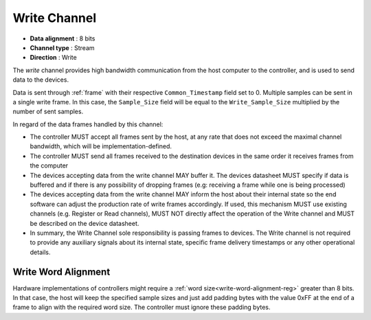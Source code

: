 .. _data-wr-chan:

Write Channel
==============

-  **Data alignment** : 8 bits
-  **Channel type** : Stream
-  **Direction** : Write

The *write* channel provides high bandwidth communication from the host computer
to the controller, and is used to send data to the devices.

Data is sent through :ref:`frame` with their respective ``Common_Timestamp`` field
set to 0. Multiple samples can be sent in a single write frame. In this case, the
``Sample_Size`` field will be equal to the ``Write_Sample_Size`` multiplied by the
number of sent samples.

In regard of the data frames handled by this channel:

- The controller MUST accept all frames sent by the host, at any rate that does not exceed 
  the maximal channel bandwidth, which will be implementation-defined.

- The controller MUST send all frames received to the destination devices in the same order 
  it receives frames from the computer

- The devices accepting data from the write channel MAY buffer it. The devices datasheet MUST 
  specify if data is buffered and if there is any possibility of dropping frames 
  (e.g: receiving a frame while one is being processed)

- The devices accepting data from the write channel MAY inform the host about their internal state
  so the end software can adjust the production rate of write frames accordingly. If used, this mechanism
  MUST use existing channels (e.g. Register or Read channels), MUST NOT directly
  affect the operation of the Write channel and MUST be described on the device datasheet.

- In summary, the Write Channel sole responsibility is passing frames to devices. The Write channel 
  is not required to provide any auxiliary signals about its internal state, specific frame delivery timestamps 
  or any other operational details.
  
.. _write-word-alignment:

Write Word Alignment
---------------------

Hardware implementations of controllers might require a :ref:`word
size<write-word-alignment-reg>` greater than 8 bits. In that case, the host will
keep the specified sample sizes and just add padding bytes with the value 0xFF
at the end of a frame to align with the required word size. The controller must
ignore these padding bytes.